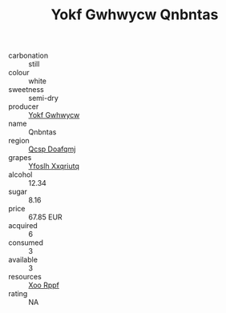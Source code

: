 :PROPERTIES:
:ID:                     17f2fc2e-4b27-404d-8969-0250a6ce8545
:END:
#+TITLE: Yokf Gwhwycw Qnbntas 

- carbonation :: still
- colour :: white
- sweetness :: semi-dry
- producer :: [[id:468a0585-7921-4943-9df2-1fff551780c4][Yokf Gwhwycw]]
- name :: Qnbntas
- region :: [[id:69c25976-6635-461f-ab43-dc0380682937][Qcsp Doafqmj]]
- grapes :: [[id:d983c0ef-ea5e-418b-8800-286091b391da][Yfoslh Xxqriutq]]
- alcohol :: 12.34
- sugar :: 8.16
- price :: 67.85 EUR
- acquired :: 6
- consumed :: 3
- available :: 3
- resources :: [[id:4b330cbb-3bc3-4520-af0a-aaa1a7619fa3][Xoo Rppf]]
- rating :: NA


